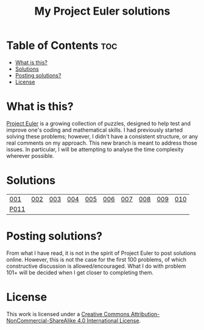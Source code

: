 [[https://img.shields.io/badge/License-CC%20BY--NC--SA%204.0-lightgrey.svg]]
#+title: My Project Euler solutions
* Table of Contents                                                     :toc:
- [[#what-is-this][What is this?]]
- [[#solutions][Solutions]]
- [[#posting-solutions][Posting solutions?]]
- [[#license][License]]

* What is this?
[[https://projecteuler.net/][Project Euler]] is a growing collection of puzzles, designed to help test and improve one's coding and mathematical skills. I had previously started solving these problems; however, I didn't have a consistent structure, or any real comments on my approach. This new branch is meant to address those issues. In particular, I will be attempting to analyse the time complexity wherever possible.

* Solutions
| [[file:app/P001.hs][001]]  | [[file:app/P002.hs][002]] | [[file:app/P003.hs][003]] | [[file:app/P004.hs][004]] | [[file:app/P005.hs][005]] | [[file:app/P006.hs][006]] | [[file:app/P007.hs][007]] | [[file:app/P008.hs][008]] | [[file:app/P009.hs][009]] | [[file:app/P010.hs][010]] |
| [[file:app/P011.hs][P011]] |     |     |     |     |     |     |     |     |     |

* Posting solutions?
From what I have read, it is not in the spirit of Project Euler to post solutions online. However, this is not the case for the first 100 problems, of which constructive discussion is allowed/encouraged. What I do with problem 101+ will be decided when I get closer to completing them.

* License
This work is licensed under a
[[http://creativecommons.org/licenses/by-nc-sa/4.0/][Creative Commons Attribution-NonCommercial-ShareAlike 4.0 International License]].

[[https://licensebuttons.net/l/by-nc-sa/4.0/88x31.png]]
